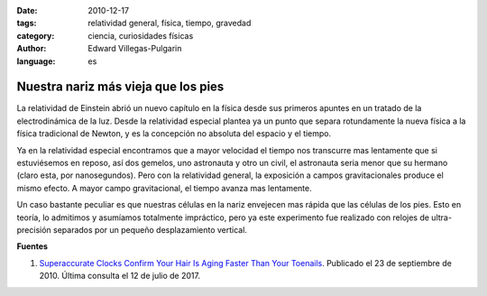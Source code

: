 :date: 2010-12-17
:tags: relatividad general, física, tiempo, gravedad
:category: ciencia, curiosidades físicas
:author: Edward Villegas-Pulgarin
:language: es

Nuestra nariz más vieja que los pies
====================================

La relatividad de Einstein abrió un nuevo capítulo en la física desde sus primeros apuntes en un tratado de la electrodinámica de la luz. Desde la relatividad especial plantea ya un punto que separa rotundamente la nueva física a la física tradicional de Newton, y es la concepción no absoluta del espacio y el tiempo.

Ya en la relatividad especial encontramos que a mayor velocidad el tiempo nos transcurre mas lentamente que si estuviésemos en reposo, así dos gemelos, uno astronauta y otro un civil, el astronauta seria menor que su hermano (claro esta, por nanosegundos). Pero con la relatividad general, la exposición a campos gravitacionales produce el mismo efecto. A mayor campo gravitacional, el tiempo avanza mas lentamente.

Un caso bastante peculiar es que nuestras células en la nariz envejecen mas rápida que las células de los pies. Esto en teoría, lo admitimos y asumíamos totalmente impráctico, pero ya este experimento fue realizado con relojes de ultra-precisión separados por un pequeño desplazamiento vertical.

**Fuentes**

1. `Superaccurate Clocks Confirm Your Hair Is Aging Faster Than Your Toenails <http://www.sciencemag.org/news/2010/09/superaccurate-clocks-confirm-your-hair-aging-faster-your-toenails>`_. Publicado el 23 de septiembre de 2010. Última consulta el 12 de julio de 2017.
